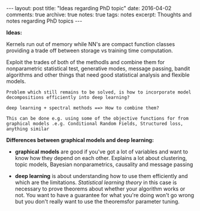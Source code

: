 #+STARTUP: showall indent
#+STARTUP: hidestars
#+BEGIN_HTML
---
layout: post
title: "Ideas regarding PhD topic"
date: 2016-04-02
comments: true
archive: true
notes: true
tags: notes
excerpt: Thoughts and notes regarding PhD topics
---
#+END_HTML

*Ideas:*

Kernels run out of memory while NN's are compact function classes
providing a trade off between storage vs training time computation.

Exploit the trades of both of the methodls and combine them for
nonparametric statistical test, generative modes, message passing,
bandit algorithms and other things that need good statistical analysis
and flexible models.

=Problem which still remains to be solved, is how to incorporate model=
=decompositions efficiently into deep learning?=


=deep learning + spectral methods ==> How to combine them?=

=This can be done e.g. using some of the objective functions for from=
=graphical models .e.g. Conditional Random Fields, Structured loss,=
=anything similar=

*Differences between graphical models and deep learning:*

- *graphical models* are good if you've got a lot of variables and
  want to know how they depend on each other. Explains a lot about
  clustering, topic models, Bayesian nonparametrics, causality and
  message passing

- *deep learning* is about understanding how to use them efficiently
  and which are the limitations. /Statistical learning theory/ in this
  case is necessary to prove theorems about whether your algorithm
  works or not. You want to have a guarantee for what you're doing
  won't go wrong but you don't really want to use the theoremsfor
  parameter tuning.
